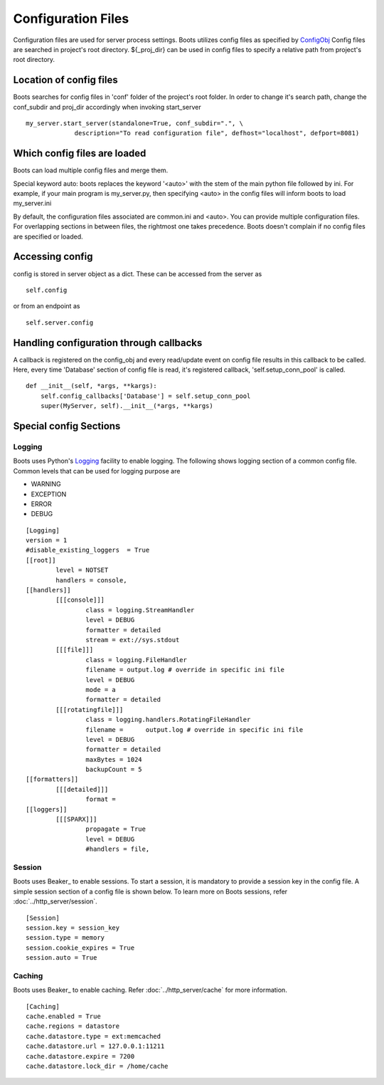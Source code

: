 =====================
Configuration Files 
=====================
Configuration files are used for server process settings. Boots utilizes config files as specified by ConfigObj_
Config files are searched in project's root directory. 
${_proj_dir} can be used in config files to specify a relative path from project's root directory. 

.. _ConfigObj: http://www.voidspace.org.uk/python/configobj.html
 

Location of config files
--------------------------
Boots searches for config files in 'conf' folder of the project's root folder. 
In order to change it's search path, change the conf_subdir and proj_dir accordingly when invoking start_server

::

	    my_server.start_server(standalone=True, conf_subdir=".", \
                         description="To read configuration file", defhost="localhost", defport=8081)
	  
	  
Which config files are loaded
-------------------------------
Boots can load multiple config files and merge them.

Special keyword auto: boots replaces the keyword '<auto>' with the stem of the main python file followed by ini. For example, if your 
main program is my_server.py, then specifying <auto> in the config files will inform boots to load my_server.ini  

By default, the configuration files associated are common.ini and <auto>.  
You can provide multiple configuration files. For overlapping sections in between files, the rightmost one takes precedence. 
Boots doesn't complain if no config files are specified or loaded.

Accessing config
---------------------------
config is stored in server object as a dict. These can be accessed from the server as

::  

	self.config

or from an endpoint as 

::

	self.server.config
	


Handling configuration through callbacks
-----------------------------------------
A callback is registered on the config_obj and every read/update event on config file results in this callback to be called.
Here, every time 'Database' section of config file is read, it's registered callback, 'self.setup_conn_pool' is called. ::

    def __init__(self, *args, **kargs):
        self.config_callbacks['Database'] = self.setup_conn_pool
        super(MyServer, self).__init__(*args, **kargs)
        

Special config Sections 
------------------------
Logging
^^^^^^^^
Boots uses Python's Logging_ facility to enable logging. 
The following shows logging section of a common config file. 
Common levels that can be used for logging purpose are 

.. _Logging: http://docs.python.org/2/library/logging.config.html

* WARNING
* EXCEPTION
* ERROR
* DEBUG

::

	[Logging]
	version = 1
	#disable_existing_loggers  = True
	[[root]]
		level = NOTSET
		handlers = console,		
	[[handlers]]
		[[[console]]]
			class = logging.StreamHandler
			level = DEBUG
			formatter = detailed
			stream = ext://sys.stdout
		[[[file]]]
			class = logging.FileHandler
			filename = output.log # override in specific ini file
			level = DEBUG
			mode = a
			formatter = detailed
		[[[rotatingfile]]]
			class = logging.handlers.RotatingFileHandler
			filename = 	output.log # override in specific ini file
			level = DEBUG
			formatter = detailed
			maxBytes = 1024 			
			backupCount = 5
	[[formatters]]
		[[[detailed]]]
			format = 
	[[loggers]]
		[[[SPARX]]]
			propagate = True
			level = DEBUG
			#handlers = file,	

Session
^^^^^^^^
Boots uses Beaker_ to enable sessions.
To start a session, it is mandatory to provide a session key in the config file. 
A simple session section of a config file is shown below.
To learn more on Boots sessions, refer :doc:`../http_server/session`.

.. _Beaker: https://pypi.python.org/pypi/Beaker

::

	[Session]
	session.key = session_key
	session.type = memory
	session.cookie_expires = True
	session.auto = True
	
	
Caching
^^^^^^^^
Boots uses Beaker_ to enable caching.
Refer :doc:`../http_server/cache` for more information.

.. _Beaker: http://beaker.readthedocs.org/en/latest/caching.html

::

	[Caching]
	cache.enabled = True
	cache.regions = datastore
	cache.datastore.type = ext:memcached
	cache.datastore.url = 127.0.0.1:11211
	cache.datastore.expire = 7200
	cache.datastore.lock_dir = /home/cache
